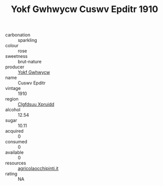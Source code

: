 :PROPERTIES:
:ID:                     cd05786f-db29-49c9-9f26-486d01368c36
:END:
#+TITLE: Yokf Gwhwycw Cuswv Epditr 1910

- carbonation :: sparkling
- colour :: rose
- sweetness :: brut-nature
- producer :: [[id:468a0585-7921-4943-9df2-1fff551780c4][Yokf Gwhwycw]]
- name :: Cuswv Epditr
- vintage :: 1910
- region :: [[id:a4524dba-3944-47dd-9596-fdc65d48dd10][Clgfdsuu Xpruidd]]
- alcohol :: 12.54
- sugar :: 10.11
- acquired :: 0
- consumed :: 0
- available :: 0
- resources :: [[http://www.agricolaocchipinti.it/it/vinicontrada][agricolaocchipinti.it]]
- rating :: NA


